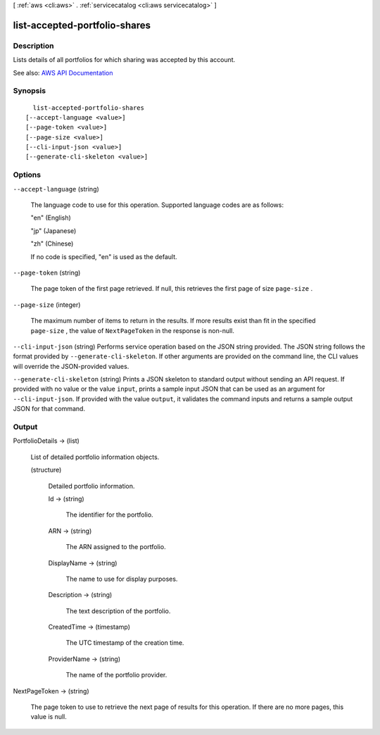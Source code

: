 [ :ref:`aws <cli:aws>` . :ref:`servicecatalog <cli:aws servicecatalog>` ]

.. _cli:aws servicecatalog list-accepted-portfolio-shares:


******************************
list-accepted-portfolio-shares
******************************



===========
Description
===========



Lists details of all portfolios for which sharing was accepted by this account.



See also: `AWS API Documentation <https://docs.aws.amazon.com/goto/WebAPI/servicecatalog-2015-12-10/ListAcceptedPortfolioShares>`_


========
Synopsis
========

::

    list-accepted-portfolio-shares
  [--accept-language <value>]
  [--page-token <value>]
  [--page-size <value>]
  [--cli-input-json <value>]
  [--generate-cli-skeleton <value>]




=======
Options
=======

``--accept-language`` (string)


  The language code to use for this operation. Supported language codes are as follows:

   

  "en" (English)

   

  "jp" (Japanese)

   

  "zh" (Chinese)

   

  If no code is specified, "en" is used as the default.

  

``--page-token`` (string)


  The page token of the first page retrieved. If null, this retrieves the first page of size ``page-size`` .

  

``--page-size`` (integer)


  The maximum number of items to return in the results. If more results exist than fit in the specified ``page-size`` , the value of ``NextPageToken`` in the response is non-null.

  

``--cli-input-json`` (string)
Performs service operation based on the JSON string provided. The JSON string follows the format provided by ``--generate-cli-skeleton``. If other arguments are provided on the command line, the CLI values will override the JSON-provided values.

``--generate-cli-skeleton`` (string)
Prints a JSON skeleton to standard output without sending an API request. If provided with no value or the value ``input``, prints a sample input JSON that can be used as an argument for ``--cli-input-json``. If provided with the value ``output``, it validates the command inputs and returns a sample output JSON for that command.



======
Output
======

PortfolioDetails -> (list)

  

  List of detailed portfolio information objects.

  

  (structure)

    

    Detailed portfolio information.

    

    Id -> (string)

      

      The identifier for the portfolio.

      

      

    ARN -> (string)

      

      The ARN assigned to the portfolio.

      

      

    DisplayName -> (string)

      

      The name to use for display purposes.

      

      

    Description -> (string)

      

      The text description of the portfolio.

      

      

    CreatedTime -> (timestamp)

      

      The UTC timestamp of the creation time.

      

      

    ProviderName -> (string)

      

      The name of the portfolio provider.

      

      

    

  

NextPageToken -> (string)

  

  The page token to use to retrieve the next page of results for this operation. If there are no more pages, this value is null.

  

  

